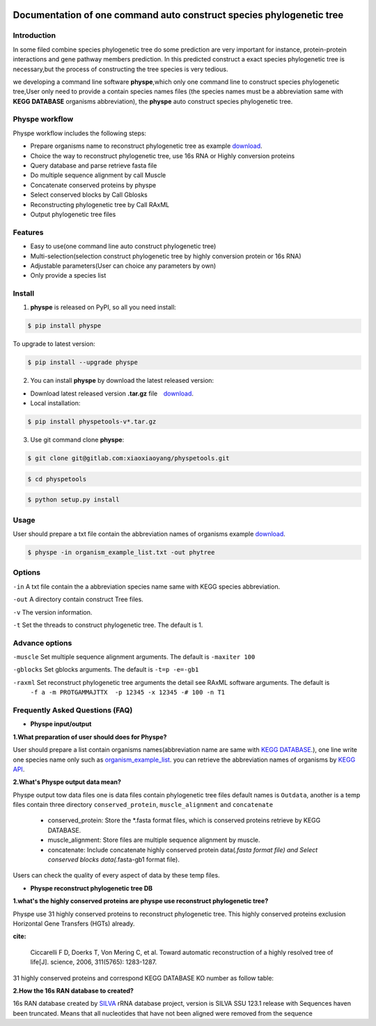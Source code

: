 
.. image:: https://travis-ci.org/MacHu-GWU/elementary_math-project.svg?branch=master

.. image:: https://img.shields.io/pypi/v/elementary_math.svg

.. image:: https://img.shields.io/pypi/l/elementary_math.svg

.. image:: https://img.shields.io/pypi/pyversions/elementary_math.svg



Documentation of one command auto construct species phylogenetic tree
==============================================================================

Introduction
------------------------------------------------------------------------------
In some filed combine species phylogenetic tree do some prediction are very important for instance,
protein-protein interactions and gene pathway members prediction. In this predicted construct a exact species phylogenetic tree
is necessary,but the process of constructing the tree species is very tedious.

we developing a command line software **physpe**,which only one command line to construct species phylogenetic tree,User only need to provide a contain species names files
(the species names must be a abbreviation same with **KEGG DATABASE** organisms abbreviation), the **physpe** auto construct species
phylogenetic tree.

Physpe workflow
----------------------------------------------------------------------------

.. image:: https://gitlab.com/xiaoxiaoyang/physpetools/raw/master/examples/physpe.png


Physpe workflow includes the following steps:

- Prepare organisms name to reconstruct phylogenetic tree as example `download <https://gitlab.com/xiaoxiaoyang/physpetools/raw/master/examples/organism_example_list.txt>`_.

- Choice the way to reconstruct phylogenetic tree, use 16s RNA or Highly conversion proteins

- Query database and parse retrieve fasta file

- Do multiple sequence alignment by call Muscle

- Concatenate conserved proteins by physpe

- Select conserved blocks by Call Gblosks

- Reconstructing phylogenetic tree by Call RAxML

- Output phylogenetic tree files



Features
--------------------------------------------------------------------------------
- Easy to use(one command line auto construct phylogenetic tree)

- Multi-selection(selection construct phylogenetic tree by highly conversion protein or 16s RNA)

- Adjustable parameters(User can choice any parameters by own)

- Only provide a species list



Install
-------------------------------------------------------------------------------

1. **physpe** is released on PyPI, so all you need install:

.. code-block:: console

	$ pip install physpe

To upgrade to latest version:

.. code-block:: console

	$ pip install --upgrade physpe

2. You can install **physpe** by download the latest released version:

- Download latest released version **.tar.gz** file　`download <https://gitlab.com/xiaoxiaoyang/physpetools/tags>`_.

- Local installation:

.. code-block:: console

	$ pip install physpetools-v*.tar.gz

3. Use git command clone **physpe**:

.. code-block:: console

	$ git clone git@gitlab.com:xiaoxiaoyang/physpetools.git

.. code-block:: console

	$ cd physpetools

.. code-block:: console

	$ python setup.py install

Usage
-------------------------------------------------------------------------------

User should prepare a txt file contain the abbreviation names of organisms example `download <https://gitlab.com/xiaoxiaoyang/physpetools/raw/master/examples/organism_example_list.txt>`_.



.. code-block:: console

    $ physpe -in organism_example_list.txt -out phytree

Options
-------------------------------------------------------------------------------
``-in``  A txt file contain the a abbreviation species name same with KEGG species abbreviation.

``-out`` A directory contain construct Tree files.

``-v`` The version information.

``-t`` Set the threads to construct phylogenetic tree. The default is 1.



Advance options
--------------------------------------------------------------------------------

``-muscle``  Set multiple sequence alignment arguments. The default is ``-maxiter 100``

``-gblocks`` Set gblocks arguments. The default is ``-t=p -e=-gb1``

``-raxml``   Set reconstruct phylogenetic tree arguments the detail see RAxML software arguments. The default is
             ``-f a -m PROTGAMMAJTTX  -p 12345 -x 12345 -# 100 -n T1``


Frequently Asked Questions (FAQ)
--------------------------------------------------------------------------------

- **Physpe input/output**


**1.What preparation of user should does for Physpe?**

User should prepare a list contain organisms names(abbreviation name are same with `KEGG DATABASE <http://www.genome.jp/kegg/catalog/org_list.html>`_.),
one line write one species name only such as `organism_example_list <https://gitlab.com/xiaoxiaoyang/physpetools/raw/master/examples/organism_example_list.txt>`_.
you can retrieve the abbreviation names of organisms by `KEGG API <http://rest.kegg.jp/list/organism>`_.


**2.What's Physpe output data mean?**

Physpe output tow data files one is data files contain phylogenetic tree files default names is ``Outdata``, another is a temp files contain
three directory ``conserved_protein``, ``muscle_alignment`` and ``concatenate``
  + conserved_protein: Store the *.fasta format files, which is conserved proteins retrieve by KEGG DATABASE.
  + muscle_alignment: Store files are multiple sequence alignment by muscle.
  + concatenate: Include concatenate highly conserved protein data(*.fasta format file) and Select conserved blocks data(*.fasta-gb1 format file).
Users can check the quality of every aspect of data by these temp files.


- **Physpe reconstruct phylogenetic tree DB**

**1.what's the highly conserved proteins are physpe use reconstruct phylogenetic tree?**

Physpe use 31 highly conserved proteins to reconstruct phylogenetic tree. This highly conserved proteins exclusion Horizontal Gene Transfers (HGTs) already.

**cite:**

 Ciccarelli F D, Doerks T, Von Mering C, et al. Toward automatic reconstruction of a highly resolved tree of life[J]. science, 2006, 311(5765): 1283-1287.

31 highly conserved proteins and correspond KEGG DATABASE KO number as follow table:


.. table:: Highly conserved proteins

====================================================   =============       ===============
      Protein Names                                    Eukaryotes KO       Prokaryotes KO
====================================================   =============       ===============
DNA-directed RNA polymerase subunit alpha              K03040              K03040
Ribosomal protein L1                                   K02865              K02863
Leucyl-tRNA synthetase                                 K01869              K01869
Metal-dependent proteases with chaperone activity      K01409              K01409
Phenylalanine-tRNA synthethase alpha subunit           K01889              K01889
Predicted GTPase probable translation factor           K06942              K06942
Preprotein translocase subunit SecY                    K10956              K10956
Ribosomal protein L11                                  K02868              K02867
Ribosomal protein L13                                  K02873              K02871
Ribosomal protein L14                                  K02875              K02874
Ribosomal protein L15                                  K02877              K17437
Ribosomal protein L16/L10E                             K02866              K02872
Ribosomal protein L18                                  K02883              K02882
Ribosomal protein L22                                  K02891              K02890
Ribosomal protein L3                                   K02925              K02906
Ribosomal protein L5                                   K02932              K02931
Ribosomal protein L6P/L9E                              K02940              K02939
Ribosomal protein S11                                  K02949              K02948
Ribosomal protein S15P/S13E                            K02956              K02956
Ribosomal protein S17                                  K02962              K02961
Ribosomal protein S2                                   K02981              K02967
Ribosomal protein S3                                   K02985              K02982
Ribosomal protein S4                                   K02987              K02986
Ribosomal protein S5                                   K02989              K02988
Ribosomal protein S7                                   K02993              K02992
Ribosomal protein S8                                   K02995              K02994
Ribosomal protein S9                                   K02997              K02996
Seryl-tRNA synthetase                                  K01875              K01875
Arginyl-tRNA synthetase                                K01887              K01887
DNA-directed RNA polymerase beta subunit               K03043              K03043
Ribosomal protein S13                                  K02953              K02952
====================================================   ==============      ===============



**2.How the 16s RAN database to created?**

16s RAN database created by `SILVA <https://www.arb-silva.de/>`_ rRNA database project, version is SILVA SSU 123.1 release
with Sequences haven been truncated. Means that all nucleotides that have not been aligned were removed from the sequence


